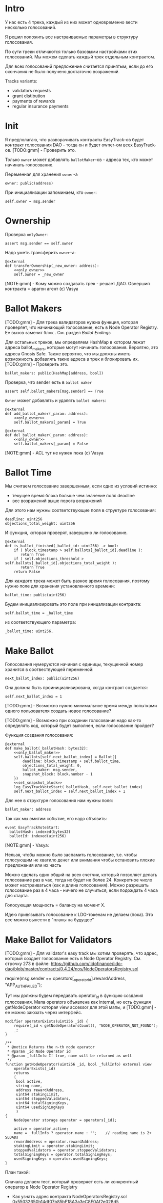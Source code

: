 # -*- mode: org; fill-column: 60; -*-
#+STARTUP: showall indent hidestars

* Intro

У нас есть 4 трека, каждый из них может одновременно вести
несколько голосований.

Я решил положить все настраиваемые параметры в структуру
голосования.

По сути треки отличаются только базовыми настройками этих
голосований. Мы можем сделать каждый трек отдельным
контрактом.

Для всех голосований предложение считается принятым, если до
его окончания не было получено достаточно возражений.

Tracks variants:
- validators requests
- grant distibution
- payments of rewards
- regular insurance payments

* Init

Я предполагаю, что разворачивать контракты EasyTrack-ов
будет контракт голосования DAO - тогда он и будет owner-ом
всех EasyTrack-ов. [TODO:gmm] - Проверить это.

Только ~owner~ может добавлять ~ballotMaker~-ов - адреса
тех, кто может начинать голосование.

Переменная для хранения ~owner~-а

#+BEGIN_SRC vyper :noweb-ref data
  owner: public(address)
#+END_SRC

При инициализации запоминаем, кто ~owner~:

#+BEGIN_SRC vyper :noweb-ref init
  self.owner = msg.sender
#+END_SRC

* Ownership

Проверка ~onlyOwner~:

#+NAME: only_owner
#+BEGIN_SRC vyper
  assert msg.sender == self.owner
#+END_SRC

Надо уметь трансферить ~owner~-а:

#+NAME: transfer_ownership
#+BEGIN_SRC vyper :noweb yes
  @external
  def transferOwnership(_new_owner: address):
      <<only_owner>>
      self.owner = _new_owner
#+END_SRC

[NOTE:gmm] - Кому можно создавать трек - решает
ДАО. Овнершип контракта = арагон агент (c) Vasya

* Ballot Makers

[TODO:gmm] - Для трека валидаторов нужна функция, которая
проверяет, что начинающий голосование, есть в Node Operator
Registry. Ее вызов заменит блок <<only_ballot_maker>>. См.
раздел [[*Ballot Endings][Ballot Endings]]

Для остальных треков, мы определяем HashMap в котором лежат
адреса ballot_makers, которые могут начинать
голосования. Вероятно, это адреса Gnosis Safe. Также
вероятно, что мы должны иметь возможность добавлять такие
адреса в трек и блокировать их. [TODO:gmm] - Проверить это.

#+BEGIN_SRC vyper :noweb-ref data
  ballot_makers: public(HashMap[address, bool])
#+END_SRC

Проверка, что sender есть в ~ballot maker~

#+NAME: only_ballot_maker
#+BEGIN_SRC vyper
  assert self.ballot_makers[msg.sender] == True
#+END_SRC

~Owner~ может добавлять и удалять ~ballot makers~:

#+NAME: add_ballot_maker
#+BEGIN_SRC vyper :noweb yes
  @external
  def add_ballot_maker(_param: address):
      <<only_owner>>
      self.ballot_makers[_param] = True
#+END_SRC

#+NAME: del_ballot_maker
#+BEGIN_SRC vyper :noweb yes
  @external
  def del_ballot_maker(_param: address):
      <<only_owner>>
      self.ballot_makers[_param] = False
#+END_SRC

[NOTE:gmm] - ACL тут не нужен пока (c) Vasya

* Ballot Time

Мы считаем голосование завершенным, если одно из условий
истинно:
- текущее время блока больше чем значение поля deadline
- вес возражений выше порога возражений

Для этого нам нужны соответствующие поля в структуре
голосования:

#+BEGIN_SRC vyper :noweb-ref struct_ballot
  deadline: uint256
  objections_total_weight: uint256
#+END_SRC

И функция, которая проверят, завершено ли голосование.

#+NAME: is_ballot_finished
#+BEGIN_SRC vyper
  @external
  def is_ballot_finished(_ballot_id: uint256) -> bool:
      if ( block.timestamp > self.ballots[_ballot_id].deadline ):
         return True
      if ( self.objections_threshold > self.ballots[_ballot_id].objections_total_weight ):
         return True
      return False
#+END_SRC

Для каждого трека может быть разное время голосования,
поэтому нужно поле для хранения установленного времени:

#+BEGIN_SRC vyper :noweb-ref data
  ballot_time: public(uint256)
#+END_SRC

Будем инициализировать это поле при иницализации контракта:

#+BEGIN_SRC vyper :noweb-ref init
  self.ballot_time = _ballot_time
#+END_SRC

из соответствующего параметра:

#+BEGIN_SRC vyper :noweb-ref init_params
  _ballot_time: uint256,
#+END_SRC

* Make Ballot

Голосования нумеруются начиная с единицы, текущенной номер
хранится в соотвествующей переменной:

#+BEGIN_SRC vyper :noweb-ref data
  next_ballot_index: public(uint256)
#+END_SRC

Она должна быть проинициализирована, когда контракт
создается:

#+BEGIN_SRC vyper :noweb-ref init
  self.next_ballot_index = 1
#+END_SRC

[TODO:gmm] - Возможно нужно минимальное время между
попытками одного пользователя создать новое голосование?

[TODO:gmm] - Возможно при создании голосования надо как-то
определять код, который будет выполнен, если голосование
пройдет?

Функция создания голосования:

#+NAME: make_ballot
#+BEGIN_SRC vyper :noweb yes
  @external
  def make_ballot(_ballotHash: bytes32):
      <<only_ballot_maker>>
      self.ballots[self.next_ballot_index] = Ballot({
          deadline: block.timestamp + self.ballot_time,
          objections_total_weight: 0,
          ballot_maker: msg.sender,
          snapshot_block: block.number - 1
      })
      <<set_snapshot_block>>
      log EasyTrackVoteStart(_ballotHash, self.next_ballot_index)
      self.next_ballot_index = self.next_ballot_index + 1
#+END_SRC

Для нее в структуре голосования нам нужны поля:

#+BEGIN_SRC vyper :noweb-ref struct_ballot
  ballot_maker: address
#+END_SRC

Так как мы эмитим событие, его надо объявить:

#+BEGIN_SRC vyper :noweb-ref events
  event EasyTrackVoteStart:
    ballotHash: indexed(bytes32)
    ballotId: indexed(uint256)
#+END_SRC

[NOTE:gmm] - Vasya:

Нельзя, чтобы можно было заспамить голосование, т.е. чтобы
голосующим не хватило денег или внимания чтобы остановить
плохие предложения или их часть

Можно сделать один общий на всех счетчик, который позволяет
делать голосование раз в час, тогда их будет не
более 24. Конкретное число может настраиваться (как и длина
голосования). Можно разрешать голосование раз в 4 часа -
ничего не случиться, если подождать 4 часа для старта.

Голосующая мощность = балансу на момент Х.

Идею привязывать голосование к LDO-токенам не делаем (пока).
Это все можно вынести в "планы на будущее"

* Make Ballot for Validators

[TODO:gmm] - Для validator's easy track мы хотим проверять,
что адрес, который создает голосование есть в Node Operator
Registry. См. строчку 273 в файле:
https://github.com/lidofinance/lido-dao/blob/master/contracts/0.4.24/nos/NodeOperatorsRegistry.sol

#+BEGIN_EXAMPLE solidity
  require(msg.sender == operators[_operator_id].rewardAddress, "APP_AUTH_FAILED");
#+END_EXAMPLE

Тут мы должны будем передавать operator_id в функцию
создания голосования. Мапа operators объявлена как internal,
но есть функция getNodeOperator которая view accessor для
этой мапы, и [TODO:gmm] - ее можно заюзать через интерфейс.

#+BEGIN_SRC solidity
  modifier operatorExists(uint256 _id) {
      require(_id < getNodeOperatorsCount(), "NODE_OPERATOR_NOT_FOUND");
      _;
  }

  /**
   ,* @notice Returns the n-th node operator
   ,* @param _id Node Operator id
   ,* @param _fullInfo If true, name will be returned as well
   ,*/
  function getNodeOperator(uint256 _id, bool _fullInfo) external view
      operatorExists(_id)
      returns
      (
       bool active,
       string name,
       address rewardAddress,
       uint64 stakingLimit,
       uint64 stoppedValidators,
       uint64 totalSigningKeys,
       uint64 usedSigningKeys
       )
  {
      NodeOperator storage operator = operators[_id];

      active = operator.active;
      name = _fullInfo ? operator.name : "";    // reading name is 2+ SLOADs
      rewardAddress = operator.rewardAddress;
      stakingLimit = operator.stakingLimit;
      stoppedValidators = operator.stoppedValidators;
      totalSigningKeys = operator.totalSigningKeys;
      usedSigningKeys = operator.usedSigningKeys;
  }
#+END_SRC

План такой:

Сначала делаем тест, который проверяет есть ли конкрентный
оператор в Node Operator Registry
- Как узнать адрес контракта NodeOperatorsRegistry.sol
  0x55032650b14df07b85bF18A3a3eC8E0Af2e028d5
- Как узнать валидный адрес какого-нибудь из операторов?
- Как сделать (ассемблерный?) колл (может не понадобится) на
  getNodeOperator?

Если все окей, дальше делаем функцию проверки возможности
начинать голосование и тест к ней

#+BEGIN_SRC vyper :noweb-ref interfaces
  interface Nor:
    def getNodeOperator(_id: uint256, _fullInfo: bool) -> (bool, String[256], address, uint256, uint256, uint256, uint256): view
#+END_SRC

#+NAME: is_node_op
#+BEGIN_SRC vyper
  @external
  def is_node_op(_id: uint256) -> String[256]:
    nor_addr: address = 0x55032650b14df07b85bF18A3a3eC8E0Af2e028d5
    res: bool = False
    name: String[256] = ""
    rewardAddress: address = convert(0, address)
    stakingLimit: uint256 = 0
    stoppedValidators: uint256 = 0
    totalSigningKeys: uint256 = 0
    usedSigningKeys: uint256 = 0
    (res, name, rewardAddress, stakingLimit, stoppedValidators, totalSigningKeys, usedSigningKeys) = Nor(nor_addr).getNodeOperator(_id, True)
    log NodeOp(res)
    return name
#+END_SRC

#+BEGIN_SRC vyper :noweb-ref events
  event NodeOp:
    res: bool
#+END_SRC

#+BEGIN_SRC vyper :noweb-ref test_nor
  def test_nor(deploy_executor_and_pass_easy_track_vote):
      print("TEST : NOR is running...")
      executor = deploy_executor_and_pass_easy_track_vote()
      print("test^output:")
      print(executor.is_node_op(0x5))
      # Чтобы тест упал и я увидел отладочные сообщения
      # assert 0 == 1
      with reverts():
          accounts[0].transfer(accounts[1], "10 ether", gas_price=0)
      # print("TEST: NOR {res}")
#+END_SRC

** Possible Attacks

Возможна атака, когда ~ballot maker~ создает много
голосований, в рассчете на то, у возражающих не хватит
стейка чтобы возразить по всем голосованиям и какая-то часть
голосований пройдет без возражений. Например, так можно
выводить деньги на грантовые программы. Даже если гранты
переводятся на мультисиг, это требует только договоренности
с владельцами мультисига, которые тоже могут иметь
заинтересованность в выводе денег.

Была идея, чтобы возможность создавать easy-track
голосования была как-то привязана к LDO-токенам. Мы от нее
отказались.

Мы могли бы заблокировать токены двумя способами:
- перевести их на контракт, и после окончания голосования
  дать возможность забрать
- запретить их трансфер на время голосования, вызвав
  токен-менеджер (требует апгрейда токен-менеджера)

(Токен-менеджер - это контракт, который позволяет увидеть
сколько у адреса токенов, которые он пока не может
трансферить из-за вестинга. Смотреть тут:
https://github.com/aragon/aragon-apps/tree/master/apps/token-manager/contracts)

Мы не хотим апгрейдить токен-менеджер, т.к. это требует
много телодвижений с аудитом и вообще это непросто. Но если
мы захотим это делать, то можем включить нужный функционал в
другие изменения.

Еще один аспект, как минимум, по validator's easy-track:
адрес, на котором валидаторы хотят работать с изи-треком не
обязан совпадать с адресом на котором они держат
LDO-токены. Также, так как валидаторы добавляются ~owner~-ом
то им не нужен минимальный стейк для создания голосования.

Таким образом, мы контролируем тех, кто создает голосование,
и если начинается спам - оперативно удаляем его. Поэтому
дополнительные механизмы связанные с LDO-токенами не
нужны. [TODO:gmm] - Но нужен механизм отмены спаммерских
голосований тогда.

* Send objection

Возможна атака, при которой возражающий может продать
проголосовавшие жетоны и сразу же купить новые, чтобы
проголосовать снова. Это не бесплатная атака, учитывая цену
газа. В случае ее реализации DAO переходит к полноценному
голосованию по всем вопросам. Мы считаем риск небольшим и
сейчас ничего не делаем с этой угрозой.

[NOTE:gmm] Vasya:

Атака с покупкой и продажей купируется историей про баланс
на момент Х

Чтобы сделать быстрый вариант возражений, можно сразу
отменять голосование если порог перейден, чтобы поменьше
писать в storage

Общий ID голосований возможно будет удобнее для мониторинга

[TODO:gmm] - Можно смотреть снапшот баланса токенов так:

#+BEGIN_EXAMPLE solidity
  import "@aragon/minime/contracts/MiniMeToken.sol";
  uint64  snapshotBlock = getBlockNumber64() - 1;
  uint256 votingPower = token.totalSupplyAt(snapshotBlock);
#+END_EXAMPLE

Мы можем взять текущий блок минус один, и записать его в
структуру Ballot. Когда кто-то хочет проголосовать против,
мы можем узнать его баланс на момент этого блока и так
определить его power.

Нам потребуется импортировать интерфейс MiniMe token-а отсюда:
https://github.com/aragon/minime/blob/master/contracts/MiniMeToken.sol

#+BEGIN_SRC vyper :noweb-ref imports
  from vyper.interfaces import ERC20
#+END_SRC

#+BEGIN_SRC vyper :noweb-ref interfaces
  interface MiniMe:
    def balanceOfAt(_owner: address, _blockNumber: uint256) -> uint256: view
#+END_SRC

Нужна также переменная, где лежит адрес LDO-контракта

#+BEGIN_SRC vyper :noweb-ref data
  TOKEN: constant(address) = 0x5A98FcBEA516Cf06857215779Fd812CA3beF1B32
#+END_SRC

Тут будем хранить блок, на который считаем балансы

#+BEGIN_SRC vyper :noweb-ref struct_ballot
  snapshot_block: uint256
#+END_SRC

При создании голосования надо заполнить это поле:

#+BEGIN_SRC vyper :noweb-ref set_snapshot_block
  self.ballots[self.next_ballot_index].snapshot_block = block.number - 1
#+END_SRC

Проверка не истекло ли время голосования.

#+NAME: only_active
#+BEGIN_SRC vyper
  assert block.timestamp < self.ballots[_ballot_idx].deadline
#+END_SRC

Порог возражений:

#+BEGIN_SRC vyper :noweb-ref data
  objections_threshold: public(uint256)
#+END_SRC

Инициализация порога возражений в init

#+BEGIN_SRC vyper :noweb-ref init_params
  _objections_threshold: uint256,
#+END_SRC

#+BEGIN_SRC vyper :noweb-ref init
  self.objections_threshold = _objections_threshold
#+END_SRC


Проверка, достаточно ли уже возражений

#+NAME: objections_not_enough
#+BEGIN_SRC vyper
  assert self.ballots[_ballot_idx].objections_total_weight < self.objections_threshold
#+END_SRC

Функция возражения, работает только до дедлайна и пока
возражений недостаточно:

[TODO:gmm] - Надо считать в процентах от totalSupplyAt но
это чуть дороже по газу. "Objections_threshold должен быть в
процентах от voting power, а не абсолютное число. потому что
total voting power будет меняться во времени" (с) Sam

#+NAME: send_objection
#+BEGIN_SRC vyper :noweb yes
  @external
  def sendObjection(_ballot_idx: uint256):
      <<only_active>>
      <<objections_not_enough>>
      _voting_power: uint256 = MiniMe(TOKEN).balanceOfAt(msg.sender, self.ballots[_ballot_idx].snapshot_block)
      self.objections[_ballot_idx][msg.sender] = _voting_power
      self.ballots[_ballot_idx].objections_total_weight = _voting_power + self.ballots[_ballot_idx].objections_total_weight
      log Objection(msg.sender, _voting_power)
#+END_SRC

Мы не можем иметь мапу в структуре голосования, которая
хранит возражения, поэтому их придется хранить отдельнно в
storage переменной:

#+BEGIN_SRC vyper :noweb-ref data
  objections: HashMap[uint256, HashMap[address, uint256]]
#+END_SRC

Не забудем объявить event:

#+BEGIN_SRC vyper :noweb-ref events
  event Objection:
    sender: indexed(address)
    power: uint256
#+END_SRC

[TODO:gmm] Если нельзя иметь HashMap в структуре, то можно в
отдельной переменной сделать HashMap от HashMap-а

[TODO:gmm] Посмотреть что такое allowance и permit
(подписанные сообщения разрешающие тратить) в контексте
траты токенов. Где смотреть?

[TODO:gmm] Возможно айди голосования лучше сделать общим для
всех треков через наследование или базовый контракт - factory

[TODO:gmm] Внимательно прочесть MiniMi-контракт, объявить
его интерфейс, приводить к нему и заюзать

* Ballot

Голосования лежат в мапе, где ключ - индекс голосования, а
значение - структура голосования:

#+BEGIN_SRC vyper :noweb-ref data
  ballots: public(HashMap[uint256, Ballot])
#+END_SRC

#+BEGIN_SRC vyper :noweb-ref structs :noweb yes
  struct Ballot:
    <<struct_ballot>>
#+END_SRC

* Ballot Endings

[TODO:gmm] - Таймаут между изи-треками

Считаем, что у нас есть функция, которую можно вызвать, и
она сработает, если время голосования прошло, а возражений
поступило недостаточно.

[TODO:gmm] - Как задавать эту функцию коссвенно? В новом
оракуле есть кусок, который позволяет зашивать произвольный
смарт-контракт и дергать его - посмотреть как это
сделано. Надо вызвать функцию, которая переведет деньги. В
LIDO DAO есть адреса арагоновских проксиков, в арагоне
написано как это работает (etherscan). CallData определяет
что именно дергать. Посмотреть как у арагона это сделано
(как мне это увидеть?). Посмотреть что происходит при
enacting голосования арагона в LIDO DAO, и в код арагона на
etherscan

#+NAME: ballot_result
#+BEGIN_SRC vyper :noweb yes
  @external
  def ballotResult(_ballot_idx: uint256):
      assert block.timestamp > self.ballots[_ballot_idx].deadline
      <<objections_not_enough>>
      log EnactBallot(_ballot_idx)
#+END_SRC

Если голосование завершено, то здесь нужен event:

#+BEGIN_SRC vyper :noweb-ref events
  event EnactBallot:
    idx: indexed(uint256)
#+END_SRC

[NOTE:gmm] - Vasya:

Два варианта:
- Простой способ - вызывать любую функцию от имени
  агента. Небезопасно, но просто можно стащить функцию из
  арагона и использовать ее (Forward...) Но тогда нужен
  хороший мониторинг, который будет следить, алертить,
  кидать в телеграмм.
- Сложный способ - ограничить возможности вызываемых функций
  (операторы могут только в ключи, гранты только переводить
  фонды и.т.п). Это интереснее.

* Other task and todoes

[TODO:gmm] - Разобраться, как можно интегрироваться со
всеобщим голосованием DAO

Какой план на апгрейды с curve?

[TODO:gmm] - Как проводить экзекьющен чтобы отдельные треки
имели раздельные полномочия, acl

Говерментс (проблемы обговорили)

Upgradable не нужен. Вместо него сансетим изитрек и заводим
новый. Параметры однако может быть нуждаются в изменениях.

Но может и стоит.

Или можно сделать через паттерн "Делегат" - какую функцию
они могут вызвать чтобы проверить можно ли делать это
голосование.

Самая интересная часть, над которой можно думать.

[TODO:gmm] - В ldo-purchase-executor/script/deploy.py есть
функция deploy_and_start_dao_vote надо посмотреть можно по
ней что-то понять. Там же есть про деплой контракта и как
проголосовать (отправить возражение) в dao_voting.vote()
есть что-то, что, вероятно, поможет написать тесты.

[TODO:gmm] - Кроме покупки страховки команда Meter
выкатывала одно голосование за 4 разные вещи -
посмотреть. Можно оттуда скопипастить. Где этот код?

[TODO:gmm] - Как мне представиться контрактом голосования
DAO, чтобы протестить это? Как написать такой тест?

[TODO:gmm] regular insurance payments Тут надо делать вызов
вручную раз в полгода

-------------------------

- Me: Я хочу проверить, что тот, кто создает голосование в
EasyTrack является валидатором. Как мне получить файл
интерфейса чтобы вызвать getNodeOperator из
https://github.com/lidofinance/lido-dao/blob/master/contracts/0.4.24/nos/NodeOperatorsRegistry.sol
(строка 423) на нем?

- Если я правильно понял, то тебе нужно сделать что-то такое:
https://github.com/lidofinance/staking-rewards-manager/tree/main/contracts
Здесь RewardsManager использует интерфейс StakingRrwards
посмотри код по ссылке, там интерфейс используется в вайпере
он руками в том же файле накидывается, упоминаются только те
функции, которые нужны вызывающему коду
https://github.com/lidofinance/staking-rewards-manager/blob/main/contracts/RewardsManager.vy#L8

- Сам интерфейс понятно как юзать, непонятно где брать
  условный interface/dao-voting.json

для кода ты его сам накидываешь, посмотри строчку по моей
ссылке json с интерфейсом в interfaces лежит обычно, надо в
репке искать оооу, есть вариант, что там придется raw_call
делать, потому что типа uint64 в вайпере нет пример того,
как это делать:
https://github.com/lidofinance/ldo-purchase-executor/blob/main/contracts/PurchaseExecutor.vy#L190

попробую, а что делать если я хочу чтобы создавать вотинги
могли только с гнозис-сейфа? Просто захардкодить адрес
выглядит подозрительно просто..

можно сделать настраиваемое поле, как в ownable делается

- Еще есть вопрос по поводу того как протестировать что
  дао-голосование создает изи-трек. Я смотрел тесты
  purchaser-a но не смог сделать что то подобное (по тупости
  наверно) Есть ли еще что посмотреть?

- поищи в тестах в репках вокруг, мы много где проверяем
  голосования — конкретнее не скажу сейчас

- Sam: это реализуется механизмом вайтлиста, как мы с тобой
  обсуждали в созвоне

* Tangle

#+BEGIN_SRC vyper :noweb yes :tangle ./contracts/ValidatorsVote.vy
    # @version 0.2.8
    # @author Lido <info@lido.fi>
    # @licence MIT
    <<imports>>

    <<interfaces>>

    <<events>>

    <<structs>>

    <<data>>

    @external
    def __init__(
        <<init_params>>
        _stub: bool
        ):
        <<init>>

    <<transfer_ownership>>

    <<add_ballot_maker>>

    <<del_ballot_maker>>

    <<make_ballot>>

    <<is_ballot_finished>>

    <<withdraw_ballot_stake>>

    <<send_objection>>

    <<ballot_result>>

    <<is_node_op>>
#+END_SRC

* Tests
** Common part - deploy and pass vote

Когда я делаю тест я хочу в каждом тесте:
- развернуть изи-трек
- создать голосование
- выполнить голосование
Для этого служит fixture
~deploy_executor_and_pass_easy_track_vote~, которая
возвращает лямбду. Эта лямбда будет вызвана в каждом
последующем тесте.

Так как fixture напоминает макрос, нужно, чтобы ее параметры
тоже были fixtures.

#+NAME: deploy_executor_and_pass_easy_track_vote
#+BEGIN_SRC python :noweb yes
  @pytest.fixture(scope='module')
  def fx_ballot_maker(accounts):
    return accounts.at('0xAD4f7415407B83a081A0Bee22D05A8FDC18B42da', force=True)

  @pytest.fixture(scope='module')
  def fx_ballot_time():
    return 1

  @pytest.fixture(scope='module')
  def fx_objections_threshold():
    return 2

  @pytest.fixture(scope='module')
  def fx_stub():
    return True

  @pytest.fixture(scope='module')
  def deploy_executor_and_pass_easy_track_vote(
          fx_ballot_maker,
          fx_ballot_time,
          fx_objections_threshold,
          fx_stub
          ):
      def la_lambda():
        (executor, vote_id) = deploy_and_start_easy_track_vote(
            {'from': fx_ballot_maker}, # TODO: ACL
            ballot_maker=fx_ballot_maker,
            ballot_time=fx_ballot_time,
            objections_threshold=fx_objections_threshold,
            stub=fx_stub
        )
        print(f'vote id: {vote_id}')
        # TODO: определить аккаунты, которые будут голосовать
        # Wait for the vote to end
        chain.sleep(3 * 60 * 60 * 24)
        chain.mine()
        print(f'vote executed')
        # Ret
        return executor

      return la_lambda
#+END_SRC

Внутри возвращаемой лямбды вызывается функция
~deploy_and_start_easy_track_vote~, которая:
- разворачивает easy_track
- добаляет ballot_makers
- создает голосование.

Она должна вернуть развернутый контракт и ~vote-id~.

#+NAME: deploy_and_start_easy_track_vote
#+BEGIN_SRC python :noweb yes
  def deploy_and_start_easy_track_vote(
          tx_params,
          ballot_maker,
          ballot_time,
          objections_threshold,
          stub
          ):
      # Deploy EasyTrack
      executor = ValidatorsVote.deploy(
          ballot_time,
          objections_threshold,
          stub,
          tx_params,
          )
      # Add BallotMaker
      executor.add_ballot_maker(ballot_maker, tx_params)
      tx = executor.make_ballot(
          1,
          tx_params
          )
      # Debug out
      tx.info()
      # Get vote_id
      vote_id = tx.events['EasyTrackVoteStart']['ballotId']
      # Ret
      return (executor, vote_id)
#+END_SRC

** Test example

#+BEGIN_SRC python :noweb yes :tangle ./tests/test_validators_vote.py
  import pytest
  from brownie import Wei, chain, reverts
  from brownie.network.state import Chain
  from brownie import accounts
  from brownie import ValidatorsVote

  <<deploy_and_start_easy_track_vote>>

  <<deploy_executor_and_pass_easy_track_vote>>

  def test_example(deploy_executor_and_pass_easy_track_vote):
      print("DBG : test is running...")
      deploy_executor_and_pass_easy_track_vote()
      # Чтобы тест упал и я увидел отладочные сообщения
      # assert 0 == 1
      with reverts():
          accounts[0].transfer(accounts[1], "10 ether", gas_price=0)

  <<test_nor>>
#+END_SRC

** Test plan

Нужны приемочные тесты (сценарии):

*** Dao-voting

Надо эмулировать DAO-voting в тестах, чтобы развернуть Easy
Track.

[TODO:gmm] - Я предполагаю что для DAO-голосования нужен
файл интерефейса, который я могу взять из
~ldo-purchase-executor/intrfaces~. Я его объявляю:

#+BEGIN_SRC python
  # Lido DAO Vault (Agent) contract
  interface Vault:
      def deposit(_token: address, _value: uint256): payable
#+END_SRC

Я нашел соответствие ему в ~interfaces/Agent.json~:

#+BEGIN_SRC js
  ...
  {
      "constant": false,
      "inputs": [
          {
              "name": "_token",
              "type": "address"
          },
          {
              "name": "_value",
              "type": "uint256"
          }
      ],
      "name": "deposit",
      "outputs": [],
      "payable": true,
      "stateMutability": "payable",
      "type": "function"
  }
  ...
#+END_SRC

[TODO:gmm] - Не очень понять при чем тут ~deposit~.

Вот так он вызывается:

#+BEGIN_SRC vyper
  Vault(LIDO_DAO_VAULT).deposit(
      LIDO_DAO_VAULT_ETH_TOKEN,
      eth_cost,
      value=eth_cost
  )
#+END_SRC

[TODO:gmm] - Есть образец эмуляции дао-голосования в
~conftest~, который выглядит так (я не понимаю как он
работает).

Там есть:
- промотка времени (chain.sleep):
- обращение через интерфейс в фикстурах (как работает?)

#+BEGIN_SRC python
  lido_dao_voting_address = '0x2e59A20f205bB85a89C53f1936454680651E618e'

  @pytest.fixture(scope='module')
  def dao_voting(interface):
      return interface.Voting(lido_dao_voting_address)

  # together these accounts hold 15% of LDO total supply
  ldo_holders = [
      '0x3e40d73eb977dc6a537af587d48316fee66e9c8c',
      '0xb8d83908aab38a159f3da47a59d84db8e1838712',
      '0xa2dfc431297aee387c05beef507e5335e684fbcd'
  ]

  for holder_addr in ldo_holders:
      print('voting from acct:', holder_addr)
      accounts[0].transfer(holder_addr, '0.1 ether')
      account = accounts.at(holder_addr, force=True)
      dao_voting.vote(vote_id, True, False, {'from': account})

  # wait for the vote to end
  chain.sleep(3 * 60 * 60 * 24)
  chain.mine()

  assert dao_voting.canExecute(vote_id)
  dao_voting.executeVote(vote_id, {'from': accounts[0]})

  print(f'vote executed')

  total_ldo_assignment = sum([ p[1] for p in ldo_purchasers ])
  assert ldo_token.balanceOf(executor) == total_ldo_assignment

  ldo_assign_role = dao_token_manager.ASSIGN_ROLE()
  assert dao_acl.hasPermission(executor, dao_token_manager, ldo_assign_role)

  return executor
#+END_SRC

*** Deploy Easy Track

[TODO:gmm] - Как мне обращаиться к Node Operator Registry и
Gnosis Safe чтобы извлечь тех, кто может создавать Easy
Track Voting?

[TODO:gmm] - Как работает ACL и как я могу использовать это
для Easy Track?

*** Send Objections
*** Finish Voting
*** Calculate results
* Other

- Brownie сам качает нужную версию Vyper
- Brownie имеет brownie-config, где можно указать архивную
  ноду для форкинга из майнета.
- Можно прикинуться любым из адресов (как?)
- Если в brownie console написать chain[-1] можно получить
  последний блок. Из консоли можно сделать
  ex=ContractName.deploy(...)
- Когда я хочу вызвать другой контракт, я объявляют
  интерфейс, потом беру адрес этого контракта, привожу его к
  интерфейсу и вызываю функцию контракта:
  MyIface(addr).func(..) Если в вызове есть типы данных,
  которые не поддерживаются в вайпер, то используем raw_call
- [TODO:gmm] Мне надо как-то получить Node Operator Registry в папку
  interfaces - сгенерировать ABI из исходного кода или взять
  на Etherscan
- deploy_and_start_dao_voting эмулирует голосование DAO
- brownie run позволяет вызвать любой скрипт (например для
  деплоя)
- brownie accounts list показывает аккаунты (см. доки)
- администратор контракта (dao agent app) должен
  устанавливать список разрешенных адресов - например гносис
  сэйф, чтобы выполнять операции.
- Есть репа stacking_rewards где можно подстмотреть про
  время голосования на высоте блока и таймштампах. vyper
  current block time etc
- Энактинг голосования смотреть в репке нового оракула
- Перемотка времени - гугл brownie test time

Тут конфиг, в нем куски оставлены как пример фикстур

#+BEGIN_SRC python :noweb yes :tangle ./tests/conftest.py :exports none
  import pytest
  from brownie import chain, Wei, ZERO_ADDRESS

  @pytest.fixture(scope="function", autouse=True)
  def shared_setup(fn_isolation):
      pass

  @pytest.fixture(scope='module')
  def ldo_holder(accounts):
      return accounts.at('0xAD4f7415407B83a081A0Bee22D05A8FDC18B42da', force=True)


  @pytest.fixture(scope='module')
  def dao_acl(interface):
      return interface.ACL(lido_dao_acl_address)

  @pytest.fixture(scope='module')
  def dao_voting(interface):
      return interface.Voting(lido_dao_voting_address)


  @pytest.fixture(scope='module')
  def dao_token_manager(interface):
      return interface.TokenManager(lido_dao_token_manager_address)

  # Lido DAO Agent app
  @pytest.fixture(scope='module')
  def dao_agent(interface):
      return interface.Agent(lido_dao_agent_address)


  @pytest.fixture(scope='module')
  def ldo_token(interface):
      return interface.ERC20(ldo_token_address)
#+END_SRC

#+BEGIN_SRC python :noweb yes :tangle ./scripts/deploy.py :exports none
  from brownie import ZERO_ADDRESS, accounts
#+END_SRC
